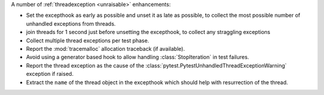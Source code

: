 A number of :ref:`threadexception <unraisable>` enhancements:

* Set the excepthook as early as possible and unset it as late as possible, to collect the most possible number of unhandled exceptions from threads.
* join threads for 1 second just before unsetting the excepthook, to collect any straggling exceptions
* Collect multiple thread exceptions per test phase.
* Report the :mod:`tracemalloc` allocation traceback (if available).
* Avoid using a generator based hook to allow handling :class:`StopIteration` in test failures.
* Report the thread exception as the cause of the :class:`pytest.PytestUnhandledThreadExceptionWarning` exception if raised.
* Extract the ``name`` of the thread object in the excepthook which should help with resurrection of the thread.

